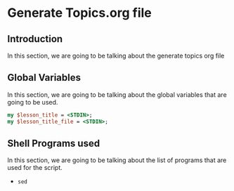 * Generate Topics.org file


** Introduction

In this section, we are going to be talking about the generate topics org file



** Global Variables

In this section, we are going to be talking about the global variables that are
going to be used. 

#+BEGIN_SRC perl
  my $lesson_title = <STDIN>;
  my $lesson_title_file = <STDIN>;
#+END_SRC



** Shell Programs used
In this section, we are going to be talking about the list of programs that are
used for the script.

- ~sed~

